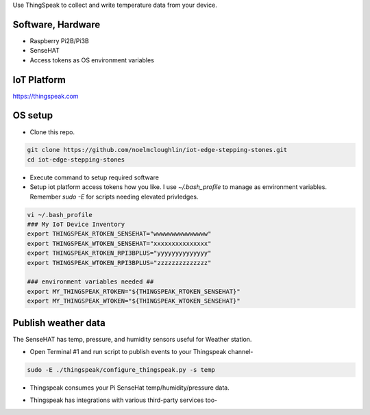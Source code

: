 Use ThingSpeak to collect and write temperature data from your device.

Software, Hardware
===================
* Raspberry Pi2B/Pi3B
* SenseHAT
* Access tokens as OS environment variables

IoT Platform
============

https://thingspeak.com

OS setup
========

* Clone this repo.

.. code-block:: bash
    
    git clone https://github.com/noelmcloughlin/iot-edge-stepping-stones.git
    cd iot-edge-stepping-stones

* Execute command to setup required software

* Setup iot platform access tokens how you like. I use `~/.bash_profile` to manage as environment variables. Remember `sudo -E` for scripts needing elevated privledges.

.. code-block:: bash

    vi ~/.bash_profile
    ### My IoT Device Inventory
    export THINGSPEAK_RTOKEN_SENSEHAT="wwwwwwwwwwwwwww"
    export THINGSPEAK_WTOKEN_SENSEHAT="xxxxxxxxxxxxxxx"
    export THINGSPEAK_RTOKEN_RPI3BPLUS="yyyyyyyyyyyyyy"
    export THINGSPEAK_WTOKEN_RPI3BPLUS="zzzzzzzzzzzzzz"

    ### environment variables needed ##
    export MY_THINGSPEAK_RTOKEN="${THINGSPEAK_RTOKEN_SENSEHAT}"
    export MY_THINGSPEAK_WTOKEN="${THINGSPEAK_WTOKEN_SENSEHAT}"

Publish weather data
====================
The SenseHAT has temp, pressure, and humidity sensors useful for Weather station.

* Open Terminal #1 and run script to publish events to your Thingspeak channel-

.. code-block:: bash

    sudo -E ./thingspeak/configure_thingspeak.py -s temp

* Thingspeak consumes your Pi SenseHat temp/humidity/pressure data. 

.. image:: ./pics/thingspeak-dash.png
   :scale: 25 %
   :alt: ThingSpeak weather station dashboard

* Thingspeak has integrations with various third-party services too-

.. image:: ./pics/thingspeak-twitter.png
   :scale: 25 %
   :alt: ThingSpeak twitter integration

